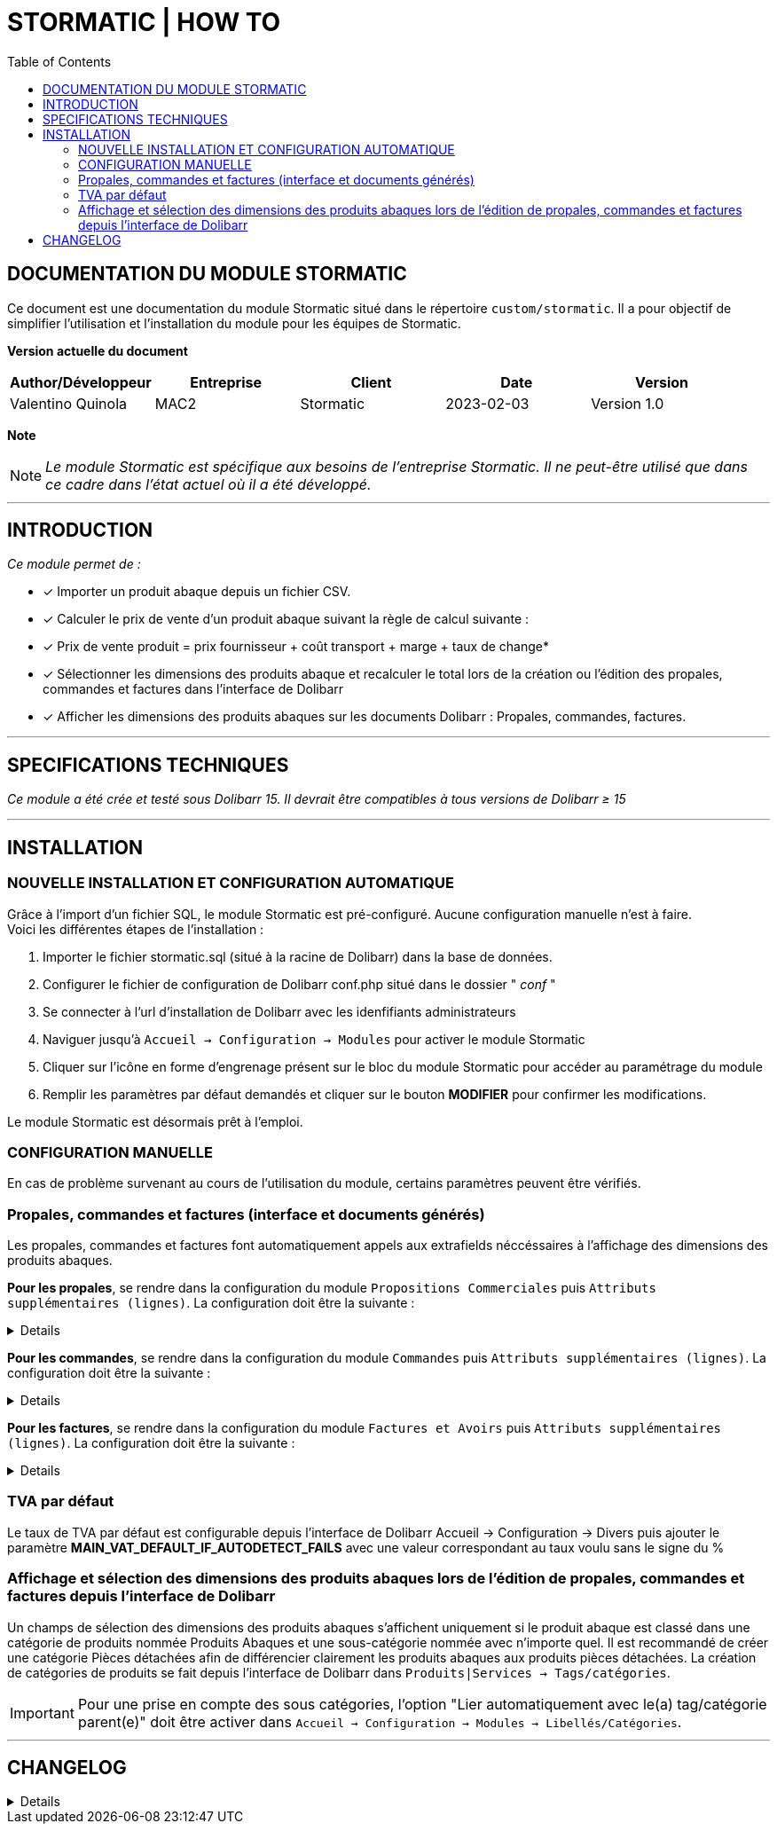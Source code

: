 = STORMATIC | HOW TO =
:subtitle: DOCUMENTATION STORMATIC
:companyname: MAC2
:corpname: MAC2
:orgname: MAC2
:creator: Valentino Quinola
:title: Documentation du module Stormatic
:subject: Ce document est une documentation du module Stormatic.
:keywords: Stormatic
// Date du document :
:docdate: 2023-02-03
:toc: manual
:toc-placement: preamble

<<<

== DOCUMENTATION DU MODULE STORMATIC

Ce document est une documentation du module Stormatic situé dans le répertoire `custom/stormatic`.
Il a pour objectif de simplifier l'utilisation et l'installation du module pour les équipes de Stormatic.


*Version actuelle du document*

[options="header",format="csv"]
|===
Author/Développeur, Entreprise, Client, Date, Version
Valentino Quinola, MAC2, Stormatic, 2023-02-03, Version 1.0
|===

*Note*
[NOTE]
==============
__ Le module Stormatic est spécifique aux besoins de l'entreprise Stormatic. __ 
__ Il ne peut-être utilisé que dans ce cadre dans l'état actuel où il a été développé. __
==============


---
== INTRODUCTION
__Ce module permet de : __ 

* [x] Importer un produit abaque depuis un fichier CSV.
* [x] Calculer le prix de vente d'un produit abaque suivant la règle de calcul suivante : +
* [x] Prix de vente produit = prix fournisseur + coût transport + marge + taux de change*
* [x] Sélectionner les dimensions des produits abaque et recalculer le total lors de la création ou l'édition des propales, commandes et factures dans l'interface de Dolibarr
* [x] Afficher les dimensions des produits abaques sur les documents Dolibarr : Propales, commandes, factures. +


---
== SPECIFICATIONS TECHNIQUES
__Ce module a été crée et testé sous Dolibarr 15. Il devrait être compatibles à tous versions de Dolibarr ≥ 15__


---
== INSTALLATION

=== NOUVELLE INSTALLATION ET CONFIGURATION AUTOMATIQUE
Grâce à l'import d'un fichier SQL, le module Stormatic est pré-configuré. Aucune configuration manuelle n'est à faire. +
Voici les différentes étapes de l'installation : + 

. Importer le fichier stormatic.sql (situé à la racine de Dolibarr) dans la base de données.
. Configurer le fichier de configuration de Dolibarr conf.php situé dans le dossier " __conf__ "
. Se connecter à l'url d'installation de Dolibarr avec les idenfifiants administrateurs
. Naviguer jusqu'à `Accueil -> Configuration -> Modules` pour activer le module Stormatic
. Cliquer sur l'icône en forme d'engrenage présent sur le bloc du module Stormatic pour accéder au paramétrage du module
. Remplir les paramètres par défaut demandés et cliquer sur le bouton *MODIFIER* pour confirmer les modifications.

Le module Stormatic est désormais prêt à l'emploi.

=== CONFIGURATION MANUELLE
En cas de problème survenant au cours de l'utilisation du module, certains paramètres peuvent être vérifiés.

=== Propales, commandes et factures (interface et documents générés)
Les propales, commandes et factures font automatiquement appels aux extrafields néccéssaires à l'affichage des dimensions des produits abaques.

*Pour les propales*, se rendre dans la configuration du module `Propositions Commerciales` puis `Attributs supplémentaires (lignes)`. La configuration doit être la suivante :

[%collapsible]
====
- Libellé ou clé de traduction : Size
- Code de l'attribut : abaquesize
- Type : Liste issue d'une table
- Valeur : stormatic_csv:CONCAT(height,' x ',width):rowid::fk_product=($SEL$ fk_product FROM llx_propaldet WHERE rowid=$ID$)
- Position : 1
- Requis : Oui
- Peut toujours être édité : Oui
- Visibilité : 4
- Afficher sur le PDF : 1
- Texte d'aide à afficher dans l'info-bulle : Dimesion du produit au format : Longueur x Largeur
====

*Pour les commandes*, se rendre dans la configuration du module `Commandes` puis `Attributs supplémentaires (lignes)`. La configuration doit être la suivante :

[%collapsible]
====
- Libellé ou clé de traduction : Size
- Code de l'attribut : abaquesize
- Type : Liste issue d'une table
- Valeur : stormatic_csv:CONCAT(height,' x ',width):rowid::fk_product=($SEL$ fk_product FROM llx_commandedet WHERE rowid=$ID$)
- Position : 1
- Requis : Non
- Peut toujours être édité : Oui
- Visibilité : 4
- Afficher sur le PDF : 1
- Texte d'aide à afficher dans l'info-bulle : Dimesion du produit au format : Longueur x Largeur
====

*Pour les factures*, se rendre dans la configuration du module `Factures et Avoirs` puis `Attributs supplémentaires (lignes)`. La configuration doit être la suivante :

[%collapsible]
====
- Libellé ou clé de traduction : Size
- Code de l'attribut : abaquesize
- Type : Liste issue d'une table
- Valeur : stormatic_csv:CONCAT(height,' x ',width):rowid::fk_product=($SEL$ fk_product FROM llx_facturedet WHERE rowid=$ID$)
- Position : 1
- Requis : Non
- Peut toujours être édité : Oui
- Visibilité : 4
- Afficher sur le PDF : 1
- Texte d'aide à afficher dans l'info-bulle : Dimesion du produit au format : Longueur x Largeur

Insérer la même configuration dans l'onglet `Attributs supplémentaires (ligne de factures modèles)`
====

=== TVA par défaut
Le taux de TVA par défaut est configurable depuis l'interface de Dolibarr Accueil -> Configuration -> Divers puis ajouter le paramètre *MAIN_VAT_DEFAULT_IF_AUTODETECT_FAILS* avec une valeur correspondant au taux voulu sans le signe du %

=== Affichage et sélection des dimensions des produits abaques lors de l'édition de propales, commandes et factures depuis l'interface de Dolibarr
Un champs de sélection des dimensions des produits abaques s'affichent uniquement si le produit abaque est classé dans une catégorie de produits nommée Produits Abaques et une sous-catégorie nommée avec n'importe quel.
Il est recommandé de créer une catégorie Pièces détachées afin de différencier clairement les produits abaques aux produits pièces détachées.
La création de catégories de produits se fait depuis l'interface de Dolibarr dans `Produits|Services -> Tags/catégories`.

[IMPORTANT]
Pour une prise en compte des sous catégories, l'option "Lier automatiquement avec le(a) tag/catégorie parent(e)" doit être activer dans `Accueil -> Configuration -> Modules -> Libellés/Catégories`. 

---

== CHANGELOG
[%collapsible]
====
[1.0] [Février 2023] Création de la documentation
====



